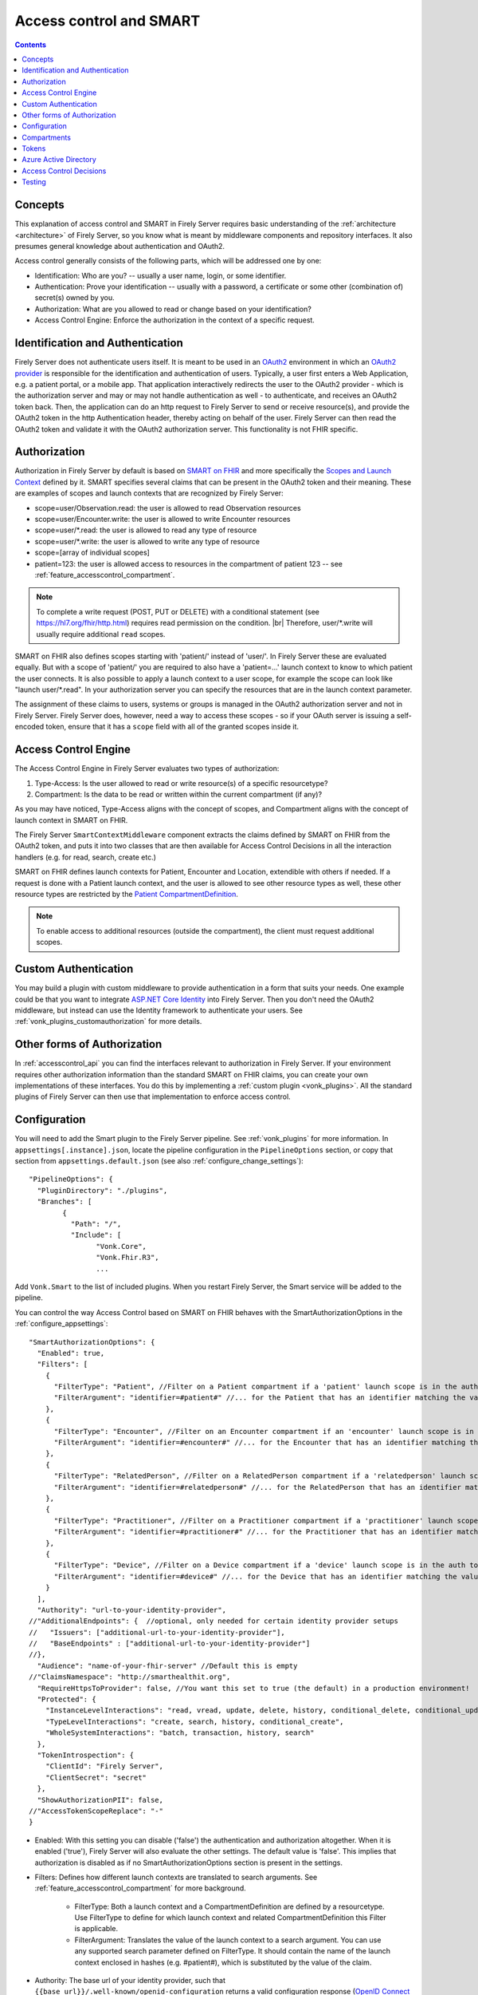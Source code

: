 .. _feature_accesscontrol:

Access control and SMART
========================

.. contents:: Contents
  :depth: 1
  :local:

.. _feature_accesscontrol_concepts:

Concepts
--------
This explanation of access control and SMART in Firely Server requires basic understanding of the :ref:`architecture <architecture>` of Firely Server, so you know what is meant by middleware components and repository interfaces.
It also presumes general knowledge about authentication and OAuth2.

Access control generally consists of the following parts, which will be addressed one by one:

- Identification: Who are you? -- usually a user name, login, or some identifier.
- Authentication: Prove your identification -- usually with a password, a certificate or some other (combination of) secret(s) owned by you.
- Authorization: What are you allowed to read or change based on your identification?
- Access Control Engine: Enforce the authorization in the context of a specific request.

Identification and Authentication
---------------------------------
Firely Server does not authenticate users itself. It is meant to be used in an `OAuth2`_ environment in which an `OAuth2 provider`_ is responsible for the identification and authentication of users. 
Typically, a user first enters a Web Application, e.g. a patient portal, or a mobile app. That application interactively redirects the user to the OAuth2 provider - which is the authorization server and may or may not handle authentication as well - to authenticate, and receives an OAuth2 token back.
Then, the application can do an http request to Firely Server to send or receive resource(s), and provide the OAuth2 token in the http Authentication header, thereby acting on behalf of the user.
Firely Server can then read the OAuth2 token and validate it with the OAuth2 authorization server. This functionality is not FHIR specific.

.. _feature_accesscontrol_authorization:

Authorization
-------------
Authorization in Firely Server by default is based on `SMART on FHIR`_ and more specifically the `Scopes and Launch Context`_ defined by it. SMART specifies several claims that can be present in the OAuth2 token and their meaning. These are examples of scopes and launch contexts that are recognized by Firely Server:

* scope=user/Observation.read: the user is allowed to read Observation resources
* scope=user/Encounter.write: the user is allowed to write Encounter resources
* scope=user/\*.read: the user is allowed to read any type of resource
* scope=user/\*.write: the user is allowed to write any type of resource
* scope=[array of individual scopes]
* patient=123: the user is allowed access to resources in the compartment of patient 123 -- see :ref:`feature_accesscontrol_compartment`.

.. note:: To complete a write request (POST, PUT or DELETE) with a conditional statement (see https://hl7.org/fhir/http.html) requires read permission on the condition. |br| Therefore, user/\*.write will usually require additional ``read`` scopes.

SMART on FHIR also defines scopes starting with 'patient/' instead of 'user/'. In Firely Server these are evaluated equally. But with a scope of 'patient/' you are required to also have a 'patient=...' launch context to know to which patient the user connects. It is also possible to apply a launch context to a user scope, for example the scope can look like "launch user/\*.read". In your authorization server you can specify the resources that are in the launch context parameter.

The assignment of these claims to users, systems or groups is managed in the OAuth2 authorization server and not in Firely Server. Firely Server does, however, need a way to access these scopes - so if your OAuth server is issuing a self-encoded token, ensure that it has a ``scope`` field with all of the granted scopes inside it.

Access Control Engine
---------------------
The Access Control Engine in Firely Server evaluates two types of authorization:

#. Type-Access: Is the user allowed to read or write resource(s) of a specific resourcetype?
#. Compartment: Is the data to be read or written within the current compartment (if any)?

As you may have noticed, Type-Access aligns with the concept of scopes, and Compartment aligns with the concept of launch context in SMART on FHIR.

The Firely Server ``SmartContextMiddleware`` component extracts the claims defined by SMART on FHIR from the OAuth2 token, and puts it into two classes that are then available for Access Control Decisions in all the interaction handlers (e.g. for read, search, create etc.)

SMART on FHIR defines launch contexts for Patient, Encounter and Location, extendible with others if needed. 
If a request is done with a Patient launch context, and the user is allowed to see other resource types as well, these other resource types are restricted by the `Patient CompartmentDefinition`_.

.. note::
  To enable access to additional resources (outside the compartment), the client must request additional scopes.

.. _accesscontrol_custom_authentication:

Custom Authentication
---------------------
You may build a plugin with custom middleware to provide authentication in a form that suits your needs. 
One example could be that you want to integrate `ASP.NET Core Identity`_ into Firely Server.  
Then you don't need the OAuth2 middleware, but instead can use the Identity framework to authenticate your users.
See :ref:`vonk_plugins_customauthorization` for more details.

Other forms of Authorization
----------------------------
In :ref:`accesscontrol_api` you can find the interfaces relevant to authorization in Firely Server.  
If your environment requires other authorization information than the standard SMART on FHIR claims, you can create your own implementations of these interfaces.
You do this by implementing a :ref:`custom plugin <vonk_plugins>`. 
All the standard plugins of Firely Server can then use that implementation to enforce access control. 

.. _feature_accesscontrol_config:

Configuration
-------------
You will need to add the Smart plugin to the Firely Server pipeline. See :ref:`vonk_plugins` for more information. In ``appsettings[.instance].json``, locate the pipeline
configuration in the ``PipelineOptions`` section, or copy that section from ``appsettings.default.json`` (see also :ref:`configure_change_settings`)::

	"PipelineOptions": {
	  "PluginDirectory": "./plugins",
	  "Branches": [
		{
		  "Path": "/",
		  "Include": [
			"Vonk.Core",
			"Vonk.Fhir.R3",
			...

Add ``Vonk.Smart`` to the list of included plugins. When you restart Firely Server, the Smart service will be added to the pipeline.

You can control the way Access Control based on SMART on FHIR behaves with the SmartAuthorizationOptions in the :ref:`configure_appsettings`::

    "SmartAuthorizationOptions": {
      "Enabled": true,
      "Filters": [
        {
          "FilterType": "Patient", //Filter on a Patient compartment if a 'patient' launch scope is in the auth token
          "FilterArgument": "identifier=#patient#" //... for the Patient that has an identifier matching the value of that 'patient' launch scope
        },
        {
          "FilterType": "Encounter", //Filter on an Encounter compartment if an 'encounter' launch scope is in the auth token
          "FilterArgument": "identifier=#encounter#" //... for the Encounter that has an identifier matching the value of that 'encounter' launch scope
        },
        {
          "FilterType": "RelatedPerson", //Filter on a RelatedPerson compartment if a 'relatedperson' launch scope is in the auth token
          "FilterArgument": "identifier=#relatedperson#" //... for the RelatedPerson that has an identifier matching the value of that 'relatedperson' launch scope
        },
        {
          "FilterType": "Practitioner", //Filter on a Practitioner compartment if a 'practitioner' launch scope is in the auth token
          "FilterArgument": "identifier=#practitioner#" //... for the Practitioner that has an identifier matching the value of that 'practitioner' launch scope
        },
        {
          "FilterType": "Device", //Filter on a Device compartment if a 'device' launch scope is in the auth token
          "FilterArgument": "identifier=#device#" //... for the Device that has an identifier matching the value of that 'device' launch scope
        }
      ],
      "Authority": "url-to-your-identity-provider",
    //"AdditionalEndpoints": {  //optional, only needed for certain identity provider setups
    //   "Issuers": ["additional-url-to-your-identity-provider"],
    //   "BaseEndpoints" : ["additional-url-to-your-identity-provider"]
    //},      
      "Audience": "name-of-your-fhir-server" //Default this is empty
    //"ClaimsNamespace": "http://smarthealthit.org",
      "RequireHttpsToProvider": false, //You want this set to true (the default) in a production environment!
      "Protected": {
        "InstanceLevelInteractions": "read, vread, update, delete, history, conditional_delete, conditional_update, $validate",
        "TypeLevelInteractions": "create, search, history, conditional_create",
        "WholeSystemInteractions": "batch, transaction, history, search"
      },
      "TokenIntrospection": {
        "ClientId": "Firely Server",
        "ClientSecret": "secret"
      },
      "ShowAuthorizationPII": false,      
    //"AccessTokenScopeReplace": "-"
    }

* Enabled: With this setting you can disable ('false') the authentication and authorization altogether. When it is enabled ('true'), Firely Server will also evaluate the other settings. The default value is 'false'. This implies that authorization is disabled as if no SmartAuthorizationOptions section is present in the settings.
* Filters: Defines how different launch contexts are translated to search arguments. See :ref:`feature_accesscontrol_compartment` for more background.

    * FilterType: Both a launch context and a CompartmentDefinition are defined by a resourcetype. Use FilterType to define for which launch context and related CompartmentDefinition this Filter is applicable.
    * FilterArgument: Translates the value of the launch context to a search argument. You can use any supported search parameter defined on FilterType. It should contain the name of the launch context enclosed in hashes (e.g. #patient#), which is substituted by the value of the claim.
* Authority: The base url of your identity provider, such that ``{{base_url}}/.well-known/openid-configuration`` returns a valid configuration response (`OpenID Connect Discovery documentation <https://openid.net/specs/openid-connect-discovery-1_0.html#rfc.section.4.2>`_). At minimum, the ``jwks_uri``, ``token_endpoint`` and ``authorization_endpoint`` keys are required in addition to the keys required by the specification. See :ref:`feature_accesscontrol_idprovider` for more background.
* AdditionalEndpoints: Optional configuration setting. Add additional base authority endpoints that your identity provider also uses for operations that are listed in the .well-known document. The additional issuer setting will currently only extend the list of issuer urls that are valid within the issuer claim in the token passed to Firely Server. The token validation will be adjusted accordingly. Please note that it does not influence which issuer urls are allowed in the .well-known/openid-configuration document of the authorization server.
* Audience: Defines the name of this Firely Server instance as it is known to the Authorization server. Default is 'firelyserver'.
* ClaimsNamespace: Some authorization providers will prefix all their claims with a namespace, e.g. ``http://my.company.org/auth/user/*.read``. Configure the namespace here to make Firely Server interpret it correctly. It will then strip off that prefix and interpret it as just ``user/*.read``. By default no namespace is configured.
* RequireHttpsToProvider: Token exchange with an Authorization server should always happen over https. However, in a local testing scenario you may need to use http. Then you can set this to 'false'. The default value is 'true'. 
* Protected: This setting controls which of the interactions actually require authentication. In the example values provided here, $validate is not in the TypeLevelInteractions. This means that you can use POST [base-url]/Patient/$validate without authorization. Since you only read Conformance resources with this interaction, this might make sense.
* TokenIntrospection: This setting is configurable when you use `reference tokens <https://docs.duendesoftware.com/identityserver/v5/apis/aspnetcore/reference/>`_.
* ShowAuthorizationPII: This is a flag to indicate whether or not personally identifiable information is shown in logs.
* AccessTokenScopeReplace: With this optional setting you tell Firely Server which character replaces the ``/`` (forward slash) character in a SMART scope. This setting is needed in cases like working with Azure Active Directory (see details in section :ref:`feature_accesscontrol_aad`). 

.. _feature_accesscontrol_compartment:

Compartments
------------

In FHIR a `CompartmentDefinition <http://www.hl7.org/implement/standards/fhir/compartmentdefinition.html>`_ defines a set of resources 'around' a focus resource. For each type of resource that is linked to the focus resource, it defines the reference search parameters that connect the two together. The type of the focus-resource is in CompartmentDefinition.code, and the relations are in CompartmentDefinition.resource. The values for param in it can be read as a `reverse chain <http://www.hl7.org/implement/standards/fhir/search.html#has>`_.

An example is the `Patient CompartmentDefinition`_, where a Patient resource is the focus. One of the related resourcetypes is Observation. Its params are subject and performer, so it is in the compartment of a specific Patient if that Patient is either the subject or the performer of the Observation.

FHIR defines CompartmentDefinitions for Patient, Encounter, RelatedPerson, Practitioner and Device. Although Firely Server is functionally not limited to these five, the specification does not allow you to define your own. Firely Server will use a CompartmentDefinition if:

* the CompartmentDefinition is known to Firely Server, see :ref:`conformance` for options to provide them.
* the OAuth2 Token contains a claim with the same name as the CompartmentDefinition.code (but it must be lowercase).

So some of the launch contexts mentioned in SMART on FHIR map to CompartmentDefinitions. For example, the launch context 'launch/patient' and 'launch/encounter' map to the compartment 'Patient' and 'Encounter'. Please note that launch contexts can be extended for any resource type, but not all resource types have a matching CompartmentDefinition, e.g. 'Location'.

A CompartmentDefinition defines the relationships, but it becomes useful once you combine it with a way of specifying the actual focus resource. In SMART on FHIR, the launch context can do that, e.g. patient=123. As per the SMART `Scopes and Launch Context`_, the value '123' is the value of the Patient.id. Together with the Patient CompartmentDefinition this defines a -- what we call -- Compartment in Firely Server:

* Patient with id '123'
* And all resources that link to that patient according to the Patient CompartmentDefinition.

There may be cases where the logical id of the focus resource is not known to the authorization server. Let's assume it does know one of the Identifiers of a Patient. The Filters in the :ref:`feature_accesscontrol_config` allow you to configure Firely Server to use the identifier search parameter as a filter instead of _id. The value in the configuration example does exactly that::

    "Filters": [
      {
        "FilterType": "Patient", //Filter on a Patient compartment if a 'patient' launch scope is in the auth token
        "FilterArgument": "identifier=#patient#" //... for the Patient that has an identifier matching the value of that 'patient' launch scope
      },
      ...
    ]

Please notice that it is possible that more than one Patient matches the filter. This is intended behaviour of Firely Server, and it is up to you to configure a search parameter that is guaranteed to have unique values for each Patient if you need that. You can always stick to the SMART on FHIR default of _id by specifying that as the filter::

    "Filters": [
      {
        "FilterType": "Patient", //Filter on a Patient compartment if a 'patient' launch scope is in the auth token
        "FilterArgument": "_id=#patient#" //... for the Patient that has an identifier matching the value of that 'patient' launch scope
      },
      ...
    ]

But you can also take advantage of it and allow access only to the patients from a certain General Practitioner, of whom you happen to know the Identifier::

    "Filters": [
      {
        "FilterType": "Patient", //Filter on a Patient compartment if a 'patient' launch scope is in the auth token
        "FilterArgument": "general-practitioner.identifier=#patient#" //... for the Patient that has an identifier matching the value of that 'patient' launch scope
      },
      ...
    ]

In this example the claim is still called 'patient', although it contains an Identifier of a General Practitioner. This is because the CompartmentDefinition is selected by matching its code to the name of the claim, regardless of the value the claim contains. 

If multiple resources match the Compartment, that is no problem for Firely Server. You can simply configure the Filters according to the business rules in your organization.

Tokens
------

When a client application wants to access data in Firely Server on behalf of its user, it requests a token from the authorization server (configured as the Authority in the :ref:`feature_accesscontrol_config`). The configuration of the authorization server determines which claims are *available* for a certain user, and also for the client application. The client app configuration determines which claims it *needs*. During the token request, the user is usually redirected to the authorization server, which might or might not be the authentication server as well, logs in and is then asked whether the client app is allowed to receive the requested claims. The client app cannot request any claims that are not available to that application. And it will never get any claims that are not available to the user. This flow is also explained in the `SMART App Authorization Guide`_. 

The result of this flow should be a JSON Web Token (JWT) containing zero or more of the claims defined in SMART on FHIR. The claims can either be scopes or a launch context, as in the examples listed in :ref:`feature_accesscontrol_authorization`. This token is encoded as a string, and must be sent to Firely Server in the Authorization header of the request.

A valid access token for Firely Server at minimum will have:

* the ``iss`` claim with the base url of the OAuth server
* the ``aud`` the same value you've entered in ``SmartAuthorizationOptions.Audience``
* the ``scope`` field with the scopes granted by this access token
* optionally, the compartment claim, if you'd like to limit this token to a certain compartment. Such a claim may be requested by using a context scope or launching a part of an EHR launch. See `Requesting context with scopes <http://www.hl7.org/fhir/smart-app-launch/scopes-and-launch-context.html>`_ for more details. For example, in case of Patient data access where the ``launch/patient`` scope is used, include the ``patient`` claim with the patient's id or identifier (:ref:`feature_accesscontrol_compartment`) and make sure to request the ``patient/<permissions>`` scope permissions. Compartment claims combined with ``user/<permissions>`` claims are not taken into account.

.. warning:: Firely Server will not enforce any access control for resources outside of the specified compartment. Some compartment definitions do not include crucial resource types like 'Patient' or their corresponding resource type, i.e. all resources of this type regardless of any claims in the access token will be returned if requested. Please use this feature with caution! Additional custom access control is highly recommended.

.. _feature_accesscontrol_aad:

Azure Active Directory
----------------------

Azure Active Directory (v2.0) does not allow to define a scope with ``/`` (forward slash) in it, which is not compatible with the structure of a `SMART on FHIR scope <http://www.hl7.org/fhir/smart-app-launch/scopes-and-launch-context.html>`_. 
Therefore when you use AAD to provide SMART on FHIR scopes to Firely Server, you need to take the following steps

1. In a SMART scope, use another character (for instance ``-``) instead of ``/``. For example:

  * ``user/*.read`` becomes ``user-*.read``
  * ``user/*.write`` becomes ``user-*.write``
  * ``patient/Observation.r`` becomes ``patient-Observation.r``
  
  If the used character (for instance ``-``) is already in your SMART scope, then you can use ``\`` (backward slash) to escape it.
  
  * ``patient/Observation.r?_id=Id-With-Dashes`` becomes ``patient-Observation.r?_id=Id\-With\-Dashes``

  If a ``\`` (backward slash) is already in your SMART scope, then you can escape it with another ``\``.

  * ``patient/Observation.r?_id=Id\With\BackwardSlash`` becomes ``patient-Observation.r?_id=Id\\With\\BackwardSlash`` 

2. Configure Firely Server which character is used in Step 1, then Firely Server will generate a proper `SMART on FHIR scope <http://www.hl7.org/fhir/smart-app-launch/scopes-and-launch-context.html>`_ and handle the request further. This can be configured via setting ``AccessTokenScopeReplace``. 

For the first step above, instead of doing it manually, you can deploy `SMART on FHIR AAD Proxy <https://github.com/azure-smart-health/smart-on-fhir-aad-proxy>`_ to Azure, which helps you to replace ``/`` to ``-`` in a SMART scope when you request your access token.
The other option would be to follow `Quickstart: Deploy Azure API for FHIR using Azure portal <https://docs.microsoft.com/en-us/azure/healthcare-apis/azure-api-for-fhir/fhir-paas-portal-quickstart>`_, check "SMART on FHIR proxy" box and use the proxy by following `Tutorial: Azure Active Directory SMART on FHIR proxy <https://docs.microsoft.com/en-us/azure/healthcare-apis/azure-api-for-fhir/use-smart-on-fhir-proxy>`_.

.. warning:: 
  When you use the SMART on FHIR AAD Proxy, be careful with `SMART on FHIR v2 scopes <http://hl7.org/fhir/smart-app-launch/STU2/scopes-and-launch-context.html>`_.  ``-`` is an allowed character within the access scope (see examples below). 
  In those cases, the proxy simply replaces ``/`` with ``-`` and does not escape the original ``-``, then Firely Server cannot figure out which ``-`` is original, which will result in a failed request.

  * ``patient/Observation.rs?category=http://terminology.hl7.org/CodeSystem/observation-category|laboratory``
  * ``Observation.rs?code:in=http://valueset.example.org/ValueSet/diabetes-codes`` 

.. _feature_accesscontrol_decisions:

Access Control Decisions
------------------------

In this paragraph we will explain how Access Control Decisions are made for the various FHIR interactions. For the examples assume a Patient Compartment with identifier=123 as filter.

#. Search

   a. Direct search on compartment type

      :Request: ``GET [base]/Patient?name=fred``
      :Type-Access: User must have read access to Patient, otherwise a 401 is returned. 
      :Compartment: If a Patient Compartment is active, the Filter from it will be added to the search, e.g. ``GET [base]/Patient?name=fred&identifier=123``

   #. Search on type related to compartment

      :Request: ``GET [base]/Observation?code=x89``
      :Type-Access: User must have read access to Observation, otherwise a 401 is returned. 
      :Compartment: If a Patient Compartment is active, the links from Observation to Patient will be added to the search. In pseudo code: ``GET [base]/Observation?code=x89& (subject:Patient.identifier=123 OR performer:Patient.identifier=123)``

   #. Search on type not related to compartment

      :Request: ``GET [base]/Organization``
      :Type-Access: User must have read access to Organization, otherwise a 401 is returned. 
      :Compartment: No compartment is applicable to Organization, so no further filters are applied.

   #. Search with include outside the compartment

      :Request: ``GET [base]/Patient?_include=Patient:organization``
      :Type-Access: User must have read access to Patient, otherwise a 401 is returned. If the user has read access to Organization, the _include is evaluated. Otherwise it is ignored.
      :Compartment: Is applied as in case 1.a.

   #. Search with chaining

      :Request: ``GET [base]/Patient?general-practitioner.identifier=123``
      :Type-Access: User must have read access to Patient, otherwise a 401 is returned. If the user has read access to Practitioner, the search argument is evaluated. Otherwise it is ignored as if the argument was not supported. If the chain has more than one link, read access is evaluated for every link in the chain. 
      :Compartment: Is applied as in case 1.a.

   #. Search with chaining into the compartment

      :Request: ``GET [base]/Patient?link:Patient.identifier=456``
      :Type-Access: User must have read access to Patient, otherwise a 401 is returned.
      :Compartment: Is applied to both Patient and link. In pseudo code: ``GET [base]/Patient?link:(Patient.identifier=456&Patient.identifier=123)&identifier=123`` In this case there will probably be no results.

#. Read: Is evaluated as a Search, but implicitly you only specify the _type and _id search parameters.
#. VRead: If a user can Read the current version of the resource, he is allowed to get the requested version as well.
#. Create

   a. Create on the compartment type

      :Request: ``POST [base]/Patient``
      :Type-Access: User must have write access to Patient. Otherwise a 401 is returned.
      :Compartment: A Search is performed as if the new Patient were in the database, like in case 1.a. If it matches the compartment filter, the create is allowed. Otherwise a 401 is returned.

   #. Create on a type related to compartment

      :Request: ``POST [base]/Observation``
      :Type-Access: User must have write access to Observation. Otherwise a 401 is returned. User must also have read access to Patient, in order to evaluate the Compartment.
      :Compartment: A Search is performed as if the new Observation were in the database, like in case 1.b. If it matches the compartment filter, the create is allowed. Otherwise a 401 is returned.

   #. Create on a type not related to compartment

      :Request: ``POST [base]/Organization``
      :Type-Access: User must have write access to Organization. Otherwise a 401 is returned.
      :Compartment: Is not evaluated.

#. Update

   a. Update on the compartment type

      :Request: ``PUT [base]/Patient/123``
      :Type-Access: User must have write access *and* read access to Patient, otherwise a 401 is returned.
      :Compartment: User should be allowed to Read Patient/123 and Create the Patient provided in the body. Then Update is allowed.

   #. Update on a type related to compartment

      :Request: ``PUT [base]/Observation/xyz``
      :Type-Access: User must have write access to Observation, and read access to both Observation and Patient (the latter to evaluate the compartment)
      :Compartment: User should be allowed to Read Observation/123 and Create the Observation provided in the body. Then Update is allowed.

#. Delete: Allowed if the user can Read the current version of the resource, and has write access to the type of resource.
#. History: Allowed on the resources that the user is allowed to Read the current versions of (although it is theoretically possible that an older version would not match the compartment). 

Testing
-------

Testing the access control functionality is possible on a local instance of Firely Server. It is not available for the `publicly hosted test server <http://server.fire.ly>`_.

You can test it using a dummy authorization server and Postman as a REST client. Please refer to these pages for instructions:

* :ref:`feature_accesscontrol_idprovider`
* :ref:`feature_accesscontrol_postman`

.. _OAuth2: https://oauth.net/2/
.. _OAuth2 provider: https://en.wikipedia.org/wiki/List_of_OAuth_providers
.. _SMART on FHIR: http://docs.smarthealthit.org/
.. _SMART App Authorization Guide: http://docs.smarthealthit.org/authorization/
.. _Scopes and Launch Context: http://www.hl7.org/fhir/smart-app-launch/scopes-and-launch-context.html
.. _Patient CompartmentDefinition: http://www.hl7.org/implement/standards/fhir/compartmentdefinition-patient.html
.. _ASP.NET Core Identity: https://docs.microsoft.com/en-us/aspnet/core/security/authentication/identity

You might also find it useful to enable more extensive authorization failure logging - Firely Server defaults to a secure setup and does not show what exactly went wrong during authorization. To do so, set the ``ASPNETCORE_ENVIRONMENT`` environment variable to ``Development``.
